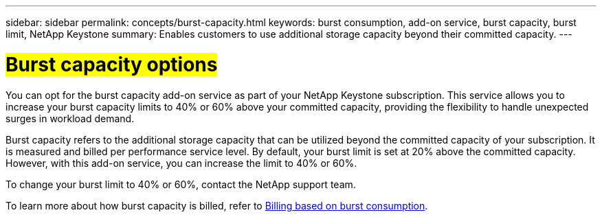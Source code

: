 ---
sidebar: sidebar
permalink: concepts/burst-capacity.html
keywords: burst consumption, add-on service, burst capacity, burst limit, NetApp Keystone
summary: Enables customers to use additional storage capacity beyond their committed capacity.
---

= ##Burst capacity options##
:hardbreaks:
:nofooter:
:icons: font
:linkattrs:
:imagesdir: ../media/

[.lead]
You can opt for the burst capacity add-on service as part of your NetApp Keystone subscription. This service allows you to increase your burst capacity limits to 40% or 60% above your committed capacity, providing the flexibility to handle unexpected surges in workload demand.

Burst capacity refers to the additional storage capacity that can be utilized beyond the committed capacity of your subscription. It is measured and billed per performance service level. By default, your burst limit is set at 20% above the committed capacity. However, with this add-on service, you can increase the limit to 40% or 60%.

To change your burst limit to 40% or 60%, contact the NetApp support team.

To learn more about how burst capacity is billed, refer to link:../concepts/burst-consumption-billing.html[Billing based on burst consumption].